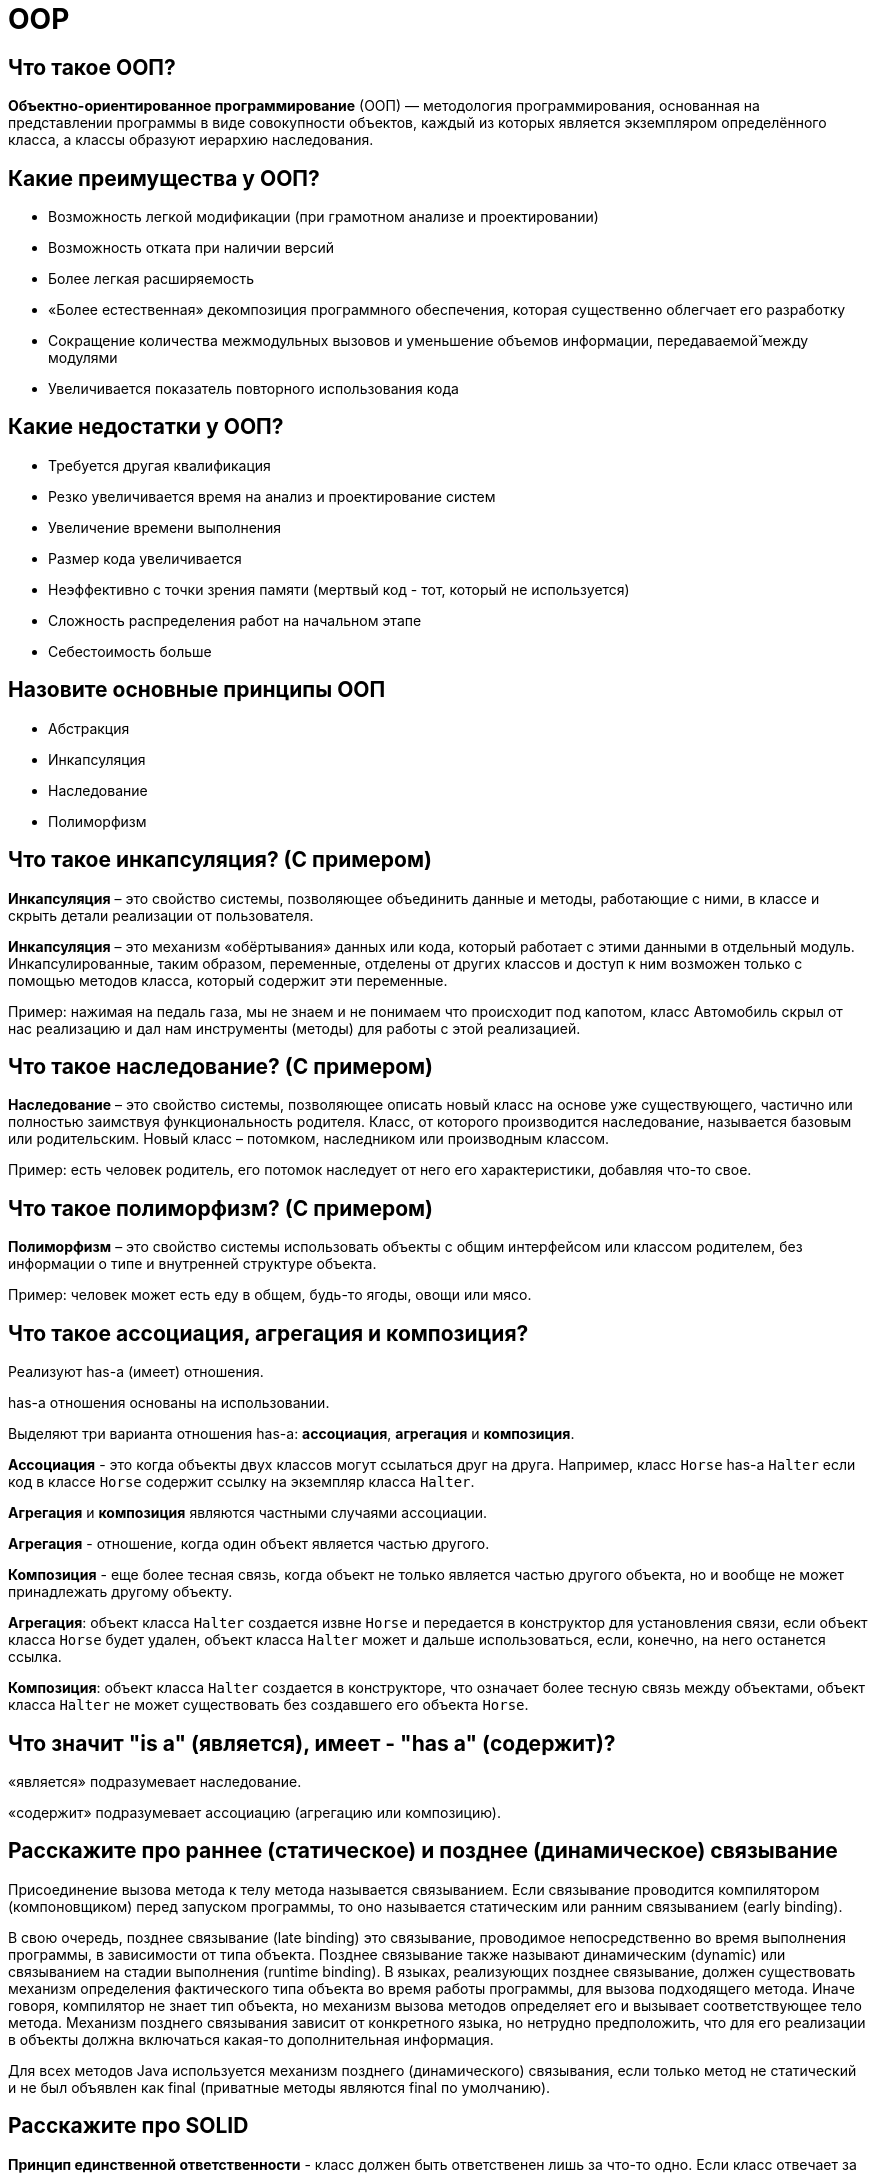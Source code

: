 = OOP

== Что такое ООП?

*Объектно-ориентированное программирование* (ООП) — методология программирования, основанная на представлении программы в виде совокупности объектов, каждый из которых является экземпляром определённого класса, а классы образуют иерархию наследования.

== Какие преимущества у ООП?

* Возможность легкой модификации (при грамотном анализе и проектировании)
* Возможность отката при наличии версий
* Более легкая расширяемость
* «Более естественная» декомпозиция программного обеспечения, которая существенно облегчает его разработку
* Сокращение количества межмодульных вызовов и уменьшение объемов информации, передаваемой̆ между модулями
* Увеличивается показатель повторного использования кода

== Какие недостатки у ООП?

* Требуется другая квалификация
* Резко увеличивается время на анализ и проектирование систем
* Увеличение времени выполнения
* Размер кода увеличивается
* Неэффективно с точки зрения памяти (мертвый код - тот, который не используется)
* Сложность распределения работ на начальном этапе
* Себестоимость больше

== Назовите основные принципы ООП

* Абстракция
* Инкапсуляция
* Наследование
* Полиморфизм

== Что такое инкапсуляция? (С примером)

*Инкапсуляция* – это свойство системы, позволяющее объединить данные и методы, работающие с ними, в классе и скрыть детали реализации от пользователя.

*Инкапсуляция* – это механизм «обёртывания» данных или кода, который работает с этими данными в отдельный модуль. Инкапсулированные, таким образом, переменные, отделены от других классов и доступ к ним возможен только с помощью методов класса, который содержит эти переменные.

Пример: нажимая на педаль газа, мы не знаем и не понимаем что происходит под капотом, класс Автомобиль скрыл от нас реализацию и дал нам инструменты (методы) для работы с этой реализацией.

== Что такое наследование? (С примером)

*Наследование* – это свойство системы, позволяющее описать новый класс на основе уже существующего, частично или полностью заимствуя функциональность родителя. Класс, от которого производится наследование, называется базовым или родительским. Новый класс – потомком, наследником или производным классом.

Пример: есть человек родитель, его потомок наследует от него его характеристики, добавляя что-то свое.

== Что такое полиморфизм? (С примером)

*Полиморфизм* – это свойство системы использовать объекты с общим интерфейсом или классом родителем, без информации о типе и внутренней структуре объекта.

Пример: человек может есть еду в общем, будь-то ягоды, овощи или мясо.

== Что такое ассоциация, агрегация и композиция?

Реализуют has-a (имеет) отношения.

has-a отношения основаны на использовании.

Выделяют три варианта отношения has-a: *ассоциация*, *агрегация* и *композиция*.

*Ассоциация* - это когда объекты двух классов могут ссылаться друг на друга. Например, класс `Horse` has-a `Halter` если код в классе `Horse` содержит ссылку на экземпляр класса `Halter`.

*Агрегация* и *композиция* являются частными случаями ассоциации.

*Агрегация* - отношение, когда один объект является частью другого.

*Композиция* - еще более тесная связь, когда объект не только является частью другого объекта, но и вообще не может принадлежать другому объекту.

*Агрегация*: объект класса `Halter` создается извне `Horse` и передается в конструктор для установления связи, если объект класса `Horse` будет удален, объект класса `Halter` может и дальше использоваться, если, конечно, на него останется ссылка.

*Композиция*: объект класса `Halter` создается в конструкторе, что означает более тесную связь между объектами, объект класса `Halter` не может существовать без создавшего его объекта `Horse`.

== Что значит "is a" (является), имеет - "has a" (содержит)?

«является» подразумевает наследование.

«содержит» подразумевает ассоциацию (агрегацию или композицию).

== Расскажите про раннее (статическое) и позднее (динамическое) связывание

Присоединение вызова метода к телу метода называется связыванием. Если связывание проводится компилятором (компоновщиком) перед запуском программы, то оно называется статическим или ранним связыванием (early binding).

В свою очередь, позднее связывание (late binding) это связывание, проводимое непосредственно во время выполнения программы, в зависимости от типа объекта. Позднее связывание также называют динамическим (dynamic) или связыванием на стадии выполнения (runtime binding). В языках, реализующих позднее связывание, должен существовать механизм определения фактического типа объекта во время работы программы, для вызова подходящего метода. Иначе говоря, компилятор не знает тип объекта, но механизм вызова методов определяет его и вызывает соответствующее тело метода. Механизм позднего связывания зависит от конкретного языка, но нетрудно предположить, что для его реализации в объекты должна включаться какая-то дополнительная информация.

Для всех методов Java используется механизм позднего (динамического) связывания, если только метод не статический и не был объявлен как final (приватные методы являются final по умолчанию).

== Расскажите про SOLID

*Принцип единственной ответственности* - класс должен быть ответственен лишь за что-то одно. Если класс отвечает за решение нескольких задач, его подсистемы, реализующие решение этих задач, оказываются связанными друг с другом. Изменения в одной такой подсистеме ведут к изменениям в другой.

*Принцип открытости-закрытости*- программные сущности (классы, модули, функции) должны быть открыты для расширения, но не для модификации.

*Принцип подстановки Барбары Лисков* - необходимо, чтобы подклассы могли служить заменой для своих суперклассов.

Цель этого принципа заключаются в том, чтобы классы-наследники могли бы использоваться вместо родительских классов, от которых они образованы, не нарушая работу программы. Если оказывается, что в коде проверяется тип класса, значит принцип подстановки нарушается.

*Принцип разделения интерфейса* - создавайте узкоспециализированные интерфейсы, предназначенные для конкретного клиента. Клиенты не должны зависеть от интерфейсов, которые они не используют. Этот принцип направлен на устранение недостатков, связанных с реализацией больших интерфейсов.

*Принцип инверсии зависимостей*- объектом зависимости должна быть абстракция, а не что-то конкретное. Модули верхних уровней не должны зависеть от модулей нижних уровней. Оба типа модулей должны зависеть от абстракций.

Абстракции не должны зависеть от деталей. Детали должны зависеть от абстракций. В процессе разработки программного обеспечения существует момент, когда функционал приложения перестает помещаться в рамках одного модуля. Когда это происходит, нам приходится решать проблему зависимостей модулей. В результате, например, может оказаться так, что высокоуровневые компоненты зависят от низкоуровневых компонентов.